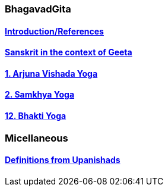 === BhagavadGita
:linkcss:
:imagesdir: ./images
:stylesdir: stylesheets/
:stylesheet:  colony.css
:data-uri:


==== link:./0-introduction.adoc[Introduction/References]
==== link:./0-Sanskrit.adoc[Sanskrit in the context of Geeta]
==== link:./1-chapter-vishada-yoga.html[1. Arjuna Vishada Yoga]
==== link:./2.samkya-yoga.adoc[2. Samkhya Yoga]
==== link:./12-bhakti-yoga.adoc[12. Bhakti Yoga]

=== Micellaneous

==== link:./0-upnishads.adoc[Definitions from Upanishads]

